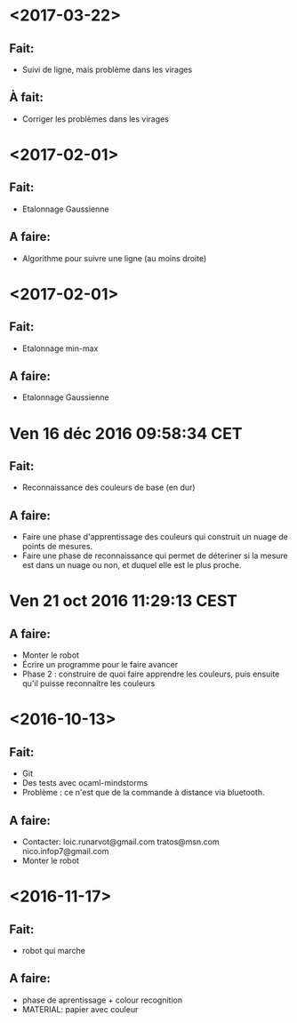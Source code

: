 * <2017-03-22>
** Fait:
   - Suivi de ligne, mais problème dans les virages
** À fait:
   - Corriger les problèmes dans les virages
* <2017-02-01>
** Fait:
   - Etalonnage Gaussienne
** A faire:
   - Algorithme pour suivre une ligne (au moins droite)
* <2017-02-01>
** Fait:
   - Etalonnage min-max
** A faire:
   - Etalonnage Gaussienne
* Ven 16 déc 2016 09:58:34 CET
** Fait:
   - Reconnaissance des couleurs de base (en dur)
** A faire:
   - Faire une phase d'apprentissage des couleurs qui construit un nuage de points de mesures.
   - Faire une phase de reconnaissance qui permet de déteriner si la mesure est dans un nuage ou non, et duquel elle est le plus proche.
* Ven 21 oct 2016 11:29:13 CEST
** A faire:
   - Monter le robot
   - Écrire un programme pour le faire avancer
   - Phase 2 : construire de quoi faire apprendre les couleurs, puis ensuite qu'il puisse reconnaître les couleurs
* <2016-10-13>
** Fait:
   - Git
   - Des tests avec ocaml-mindstorms
   - Problème : ce n'est que de la commande à distance via bluetooth.
** A faire:
   - Contacter:
     loic.runarvot@gmail.com
     tratos@msn.com
     nico.infop7@gmail.com
   - Monter le robot
* <2016-11-17>
** Fait:
- robot qui marche
** A faire:
- phase de aprentissage + colour recognition
- MATERIAL: papier avec couleur
